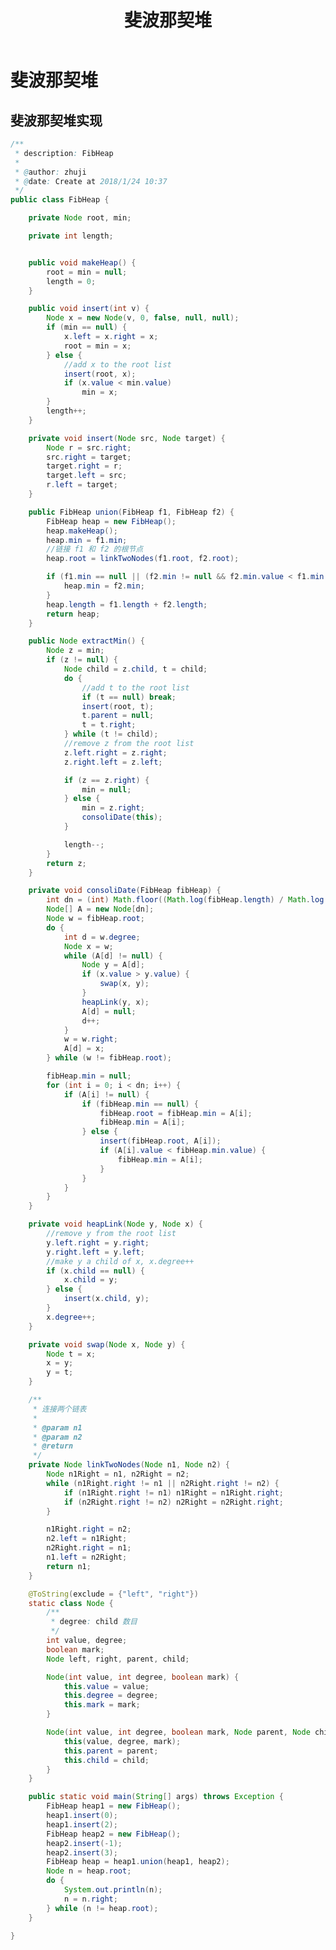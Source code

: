 # -*-mode:org;coding:utf-8-*-
# Created:  zhuji 02/12/2020
# Modified: zhuji 02/12/2020 16:56

#+OPTIONS: toc:nil num:nil
#+BIND: org-html-link-home "https://zhujing0227.github.io/images"
#+TITLE: 斐波那契堆

#+begin_export md
---
layout: post
title: 斐波那契堆
categories: DataStructure
tags: [data-structure, Fibonacci-heap]
comments: true
---
#+end_export

* 斐波那契堆

** 斐波那契堆实现
   #+BEGIN_SRC java
     /**
      ,* description: FibHeap
      ,*
      ,* @author: zhuji
      ,* @date: Create at 2018/1/24 10:37
      ,*/
     public class FibHeap {

         private Node root, min;

         private int length;


         public void makeHeap() {
             root = min = null;
             length = 0;
         }

         public void insert(int v) {
             Node x = new Node(v, 0, false, null, null);
             if (min == null) {
                 x.left = x.right = x;
                 root = min = x;
             } else {
                 //add x to the root list
                 insert(root, x);
                 if (x.value < min.value)
                     min = x;
             }
             length++;
         }

         private void insert(Node src, Node target) {
             Node r = src.right;
             src.right = target;
             target.right = r;
             target.left = src;
             r.left = target;
         }

         public FibHeap union(FibHeap f1, FibHeap f2) {
             FibHeap heap = new FibHeap();
             heap.makeHeap();
             heap.min = f1.min;
             //链接 f1 和 f2 的根节点
             heap.root = linkTwoNodes(f1.root, f2.root);

             if (f1.min == null || (f2.min != null && f2.min.value < f1.min.value)) {
                 heap.min = f2.min;
             }
             heap.length = f1.length + f2.length;
             return heap;
         }

         public Node extractMin() {
             Node z = min;
             if (z != null) {
                 Node child = z.child, t = child;
                 do {
                     //add t to the root list
                     if (t == null) break;
                     insert(root, t);
                     t.parent = null;
                     t = t.right;
                 } while (t != child);
                 //remove z from the root list
                 z.left.right = z.right;
                 z.right.left = z.left;

                 if (z == z.right) {
                     min = null;
                 } else {
                     min = z.right;
                     consoliDate(this);
                 }

                 length--;
             }
             return z;
         }

         private void consoliDate(FibHeap fibHeap) {
             int dn = (int) Math.floor((Math.log(fibHeap.length) / Math.log(2))) + 1;
             Node[] A = new Node[dn];
             Node w = fibHeap.root;
             do {
                 int d = w.degree;
                 Node x = w;
                 while (A[d] != null) {
                     Node y = A[d];
                     if (x.value > y.value) {
                         swap(x, y);
                     }
                     heapLink(y, x);
                     A[d] = null;
                     d++;
                 }
                 w = w.right;
                 A[d] = x;
             } while (w != fibHeap.root);

             fibHeap.min = null;
             for (int i = 0; i < dn; i++) {
                 if (A[i] != null) {
                     if (fibHeap.min == null) {
                         fibHeap.root = fibHeap.min = A[i];
                         fibHeap.min = A[i];
                     } else {
                         insert(fibHeap.root, A[i]);
                         if (A[i].value < fibHeap.min.value) {
                             fibHeap.min = A[i];
                         }
                     }
                 }
             }
         }

         private void heapLink(Node y, Node x) {
             //remove y from the root list
             y.left.right = y.right;
             y.right.left = y.left;
             //make y a child of x, x.degree++
             if (x.child == null) {
                 x.child = y;
             } else {
                 insert(x.child, y);
             }
             x.degree++;
         }

         private void swap(Node x, Node y) {
             Node t = x;
             x = y;
             y = t;
         }

         /**
          ,* 连接两个链表
          ,*
          ,* @param n1
          ,* @param n2
          ,* @return
          ,*/
         private Node linkTwoNodes(Node n1, Node n2) {
             Node n1Right = n1, n2Right = n2;
             while (n1Right.right != n1 || n2Right.right != n2) {
                 if (n1Right.right != n1) n1Right = n1Right.right;
                 if (n2Right.right != n2) n2Right = n2Right.right;
             }

             n1Right.right = n2;
             n2.left = n1Right;
             n2Right.right = n1;
             n1.left = n2Right;
             return n1;
         }

         @ToString(exclude = {"left", "right"})
         static class Node {
             /**
              ,* degree: child 数目
              ,*/
             int value, degree;
             boolean mark;
             Node left, right, parent, child;

             Node(int value, int degree, boolean mark) {
                 this.value = value;
                 this.degree = degree;
                 this.mark = mark;
             }

             Node(int value, int degree, boolean mark, Node parent, Node child) {
                 this(value, degree, mark);
                 this.parent = parent;
                 this.child = child;
             }
         }

         public static void main(String[] args) throws Exception {
             FibHeap heap1 = new FibHeap();
             heap1.insert(0);
             heap1.insert(2);
             FibHeap heap2 = new FibHeap();
             heap2.insert(-1);
             heap2.insert(3);
             FibHeap heap = heap1.union(heap1, heap2);
             Node n = heap.root;
             do {
                 System.out.println(n);
                 n = n.right;
             } while (n != heap.root);
         }

     }

   #+END_SRC
